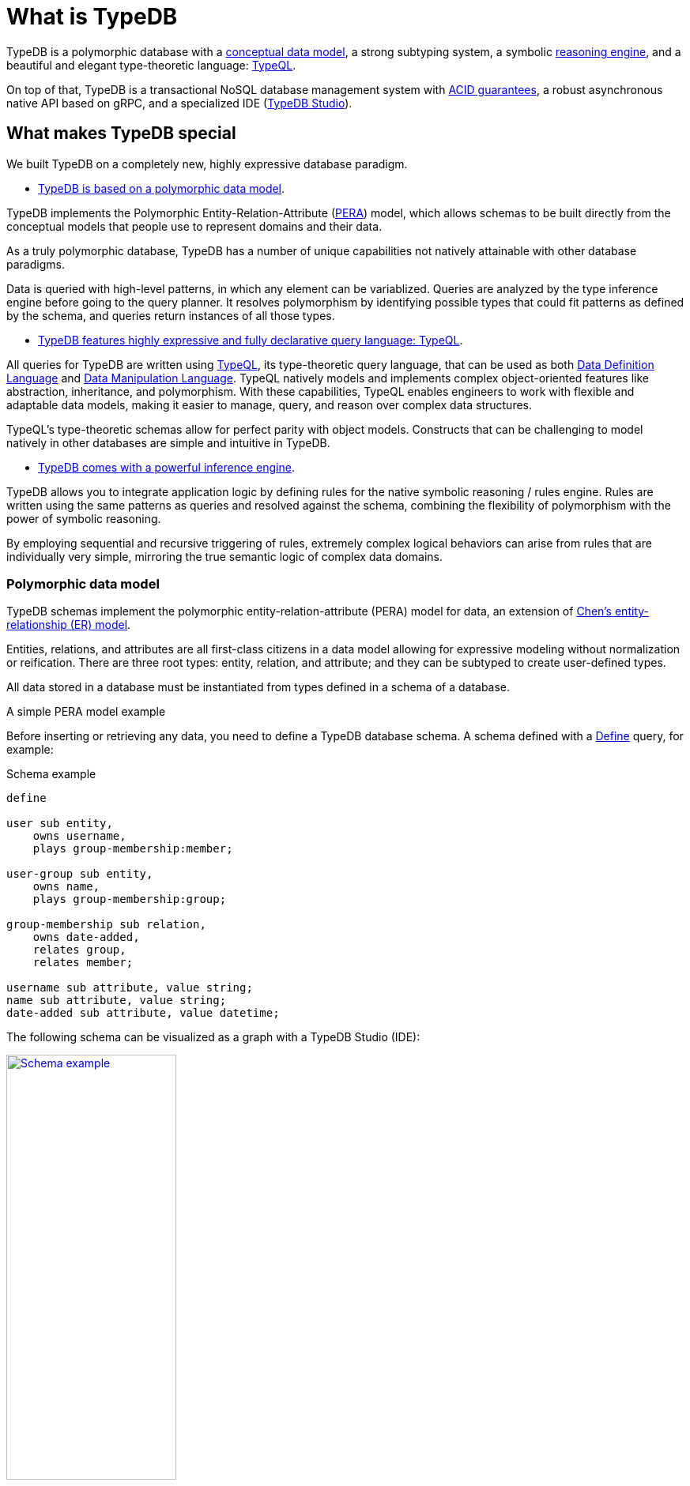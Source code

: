 = What is TypeDB
:keywords: typedb, database, documentation, introduction, overview
:longTailKeywords: typedb introduction, typedb overview, learn typedb, learn typeql, typedb schema, typedb data model
:pageTitle: TypeDB introduction
:summary: An introduction for TypeDB's documentation
:example-caption!:

// tag::typedb-poly-definition[]
TypeDB is a polymorphic database with a <<_pera,conceptual data model>>,
a strong subtyping system,
a symbolic <<_infer,reasoning engine>>,
and a beautiful and elegant type-theoretic language: <<_declarative,TypeQL>>.
// end::typedb-poly-definition[]

On top of that, TypeDB is a transactional NoSQL database management system with
xref:development/connect.adoc#_acid_guarantees[ACID guarantees],
a robust asynchronous native API based on gRPC, and
a specialized IDE (xref:clients::studio.adoc[TypeDB Studio]).

== What makes TypeDB special

We built TypeDB on a completely new, highly expressive database paradigm.

* <<_pera,TypeDB is based on a polymorphic data model>>.

TypeDB implements the Polymorphic Entity-Relation-Attribute (<<_pera,PERA>>) model, which allows schemas
to be built directly from the conceptual models that people use to represent domains and their data.

As a truly polymorphic database,
TypeDB has a number of unique capabilities not natively attainable with other database paradigms.

Data is queried with high-level patterns, in which any element can be variablized.
Queries are analyzed by the type inference engine before going to the query planner.
It resolves polymorphism by identifying possible types that could fit patterns as defined by the schema,
and queries return instances of all those types.

* <<_declarative,TypeDB features highly expressive and fully declarative query language: TypeQL>>.

All queries for TypeDB are written using <<_declarative,TypeQL>>, its type-theoretic query language,
that can be used as both
https://en.wikipedia.org/wiki/Data_definition_language[Data Definition Language,window=_blank] and
https://en.wikipedia.org/wiki/Data_manipulation_language[Data Manipulation Language,window=_blank].
TypeQL natively models and implements complex object-oriented features like abstraction, inheritance, and polymorphism.
With these capabilities, TypeQL enables engineers to work with flexible and adaptable data models,
making it easier to manage, query, and reason over complex data structures.

TypeQL’s type-theoretic schemas allow for perfect parity with object models.
Constructs that can be challenging to model natively in other databases are simple and intuitive in TypeDB.

* <<_infer,TypeDB comes with a powerful inference engine>>.

TypeDB allows you to integrate application logic by defining rules for the native symbolic reasoning / rules engine.
Rules are written using the same patterns as queries and resolved against the schema,
combining the flexibility of polymorphism with the power of symbolic reasoning.

By employing sequential and recursive triggering of rules,
extremely complex logical behaviors can arise from rules that are individually very simple,
mirroring the true semantic logic of complex data domains.

[#_pera]
=== Polymorphic data model

TypeDB schemas implement the polymorphic entity-relation-attribute (PERA) model for data,
an extension of https://en.wikipedia.org/wiki/Entity%E2%80%93relationship_model[Chen’s entity-relationship (ER) model].

Entities, relations, and attributes are all first-class citizens in a data model
allowing for expressive modeling without normalization or reification.
There are three root types: entity, relation, and attribute;
and they can be subtyped to create user-defined types.

All data stored in a database must be instantiated from types defined in a schema of a database.

.A simple PERA model example
=====
Before inserting or retrieving any data, you need to define a TypeDB database schema.
A schema defined with a xref:typeql::schema/define-types.adoc[Define] query, for example:

.Schema example
[,typeql]
----
define

user sub entity,
    owns username,
    plays group-membership:member;

user-group sub entity,
    owns name,
    plays group-membership:group;

group-membership sub relation,
    owns date-added,
    relates group,
    relates member;

username sub attribute, value string;
name sub attribute, value string;
date-added sub attribute, value datetime;
----

The following schema can be visualized as a graph with a TypeDB Studio (IDE):

[caption=""]
.Schema visualization (TypeDB Studio)
image::intro-schema-example.png[Schema example,width = 50%, link=self]

To insert some sample data, use the following xref:typeql::data/insert.adoc[Insert] query:

.Insert query example
[,typeql]
----
insert
    $u isa user,
        has username "john117";

    $g isa user-group,
        has name "admins";

    $m (member: $u, group: $g) isa group-membership;
----

To retrieve the data, use the xref:typeql::data/get.adoc[Get] query:

.Get query example
[,typeql]
----
match
    $u isa user,
        has username $un;

    $g isa user-group,
        has name "admins";

    $m (member: $u, group: $g) isa group-membership;
get $un;
----

The above query returns usernames of all users, that are members of the `admins` user-group.
=====

[#_strong_type_system]
TypeDB brings the benefits of strong typing in modern programming languages to the database, allowing developers
to use abstraction, inheritance, and polymorphism when modeling and querying data.

.Example of a type hierarchy
=====
The following example extends the previous one.
It can be ran on the same database or on a new (empty) one.

First, we need to define a new schema:

.Schema
[,typeql]
----
define

user sub entity,
    owns username,
    plays group-membership:member;

person sub user,
    owns full-name,
    owns email,
    owns password-hash;

bot sub user,
    owns security-token;

user-group sub entity,
    owns name,
    plays group-membership:group;

group-membership sub relation,
    owns date-added,
    relates group,
    relates member;

username sub attribute, value string;
full-name sub attribute, value string;
name sub attribute, value string;
email sub attribute, value string;
password-hash sub attribute, value string;
security-token sub attribute, value string;
date-added sub attribute, value datetime;
----

See below a TypeDB Studio visualization of that schema:

[caption=""]
.Type hierarchy example schema graph visualization
image::intro-hierarchy-schema.png[Type hierarchy,width = 50%, link=self]

For more information on how strong our type system is, see the xref:typeql::fundamentals.adoc#_types[Types] section on
xref:typeql::fundamentals.adoc[Fundamentals page] in xref:typeql::overview.adoc[TypeQL documentation].
=====


We can use polymorphic queries and type hierarchy to our advantage
by querying for supertypes to get all possible results, including its subtypes.

.Example of a polymorphic query
=====
Consider the following schema.
It differs from the previous one, so it should be applied to a new (empty) database:

.Schema
[,typeql]
----
define

person sub entity,
    owns full-name;

user sub person,
    owns email @unique;

admin sub user;

full-name sub attribute, value string;
email sub attribute, value string;
----

We can insert instances of both the `user` and the `person` types with the following
xref:typeql::data/insert.adoc[Insert] query:

.Inserting data
[,typeql]
----
insert
    $u isa user,
        has full-name "Boris Monson",
        has email "boris@vaticle.com";
    $p isa person,
        has full-name "Peter Griffel";
----

Now let's xref:typeql::data/get.adoc[Get] all instances of the supertype `person`:

.Retrieving data
[,typeql]
----
match $p isa person, has $a;
----

See below a TypeDB Studio visualization of the results:

[caption=""]
.Retrieved data visualization (TypeDB Studio)
image::intro-get.png[poly,width = 50%, link=self]

Both supertype and subtype instances are retrieved, while the Get query mentioned only supertype.
=====

[#_declarative]
=== Fully declarative query language

TypeQL is designed specifically for expressing what data looks like, not how to get it.
There are no joins, no unions, and no need for ordered query logic.

Data queries are based on powerful yet simple patterns, using types defined in a schema of a database.
Those patterns are easily readable and composable!
We can add new statements to any place in a pattern, and we can even combine multiple patterns,
to retrieve all matching data in just one query.

.Examples
=====
The following Insert query creates two instances of the `person` type, and two groups and assigns a membership in one
of the groups for one of the users:

.Insert query example
[,typeql]
----
insert
$p1 isa person,
    has full-name "Bob",
    has name "bob90",
    has email "bob@vaticle.com";

$p2 isa person,
    has full-name "Alex",
    has name "al-capucino";

$g1 isa user-group,
    has name "admins";

$g2 isa user-group,
    has name "users";

$m (member: $p1, group: $g1) isa group-membership;
----

The following query retrieves data of all instances of `user` type (which is a supertype for the `person` type) that
have ownership over any attribute.
It returns all matched instances of `user` type or its subtypes and the attributes they own.

.Get query
[,typeql]
----
match
$u isa user, has $a;
----

The following query executes `match` clause first and then `insert` clause using matched data.
The `match` clause matches all instances of `person` type and all instances of `user-group` type, owning an attribute of
type `name` and value `users` such as there is no `group-membership` relation between them.
Then the `insert` clause inserts a `group-membership` relation between all matched instances of `person`
and all matched instances of `group`:

.Insert query with a match clause
[,typeql]
----
match
$p isa person;
$g isa user-group,
    has name "users";
not { ($p, $g) isa group-membership; };
insert
(member:$p, group:$g) isa group-membership;
----
=====

[#_infer]
=== Inference engine

Inference in TypeDB can be either rule-based or type-based.

Rule inference is a logical deduction based on a set of rules defined in a schema.
Rules represent logic embedded in a schema.

When `read` transactions are running with the _inference_ option enabled,
TypeDB can deduce new (virtual) attribute ownerships and relations if they influence the query results.

Virtual (inferred) data is not persisted and will be lost when the transaction is closed.

.Inferring new data example
=====
.Everyone is a dude rule example
[,typeql]
----
define

rule everyone-is-a-dude:
    when {
        $p isa person;
    } then {
        $p has full-name "Dude";
    };
----

The above example will add a `full-name` attribute with value `Dude` to every existing person.

Let’s add to the above schema an ability for user-groups to be members of other user-groups.
=====

.Transitive relations example
=====
.Add an ability for a group to be a member of a group
[,typeql]
----
define

user-group plays group-membership:member;
----

Now, we can add a new rule to enable transitive group membership. We can include Group A in Group B,
so that every member of Group A will become a member of Group B through the transitivity of membership, as follows:

`person` -> Group A -> Group B.

.Transitive group membership rule example
[,typeql]
----
define

rule transitive-group-membership:
   when {
      (group: $g1, member: $g2) isa group-membership;
      (group: $g2, member: $p) isa group-membership;
   } then {
      (group: $g1, member: $p) isa group-membership;
   };
----

The above rule works for any number of groups.

For example, if we insert data of group-membership according to the following:

`person` -> Group A -> Group B -> Group C -> Group D -> Group E

where `->` -- means a `group-membership` relation with an entity on the left of the -> playing the role of `member`
and the entity on the right playing the role of `group`. Then the transitivity, implemented by
the `transitive-group-memmbership` rule, will make `person` into a member of all groups from A to E.

For more information on rule inference, see the xref:typeql::schema/define-rules.adoc[] page
in xref:typeql::overview.adoc[TypeQL documentation].
=====

== Learn more

xref:installation.adoc[Install] TypeDB and use xref:quickstart-guide.adoc[] to try it yourself.

To learn more about TypeDB, check the next major sections of the documentation:

* the *Fundamentals* for essential knowledge about TypeDB:
xref:fundamentals/types.adoc[],
xref:fundamentals/queries.adoc[],
xref:fundamentals/patterns.adoc[], and
xref:fundamentals/inference.adoc[].
* the *Development* for the in-detail documentation of the TypeDB development workflow, including:
xref:development/connect.adoc[],
xref:development/schema.adoc[],
xref:development/write.adoc[], and
xref:development/read.adoc[].
